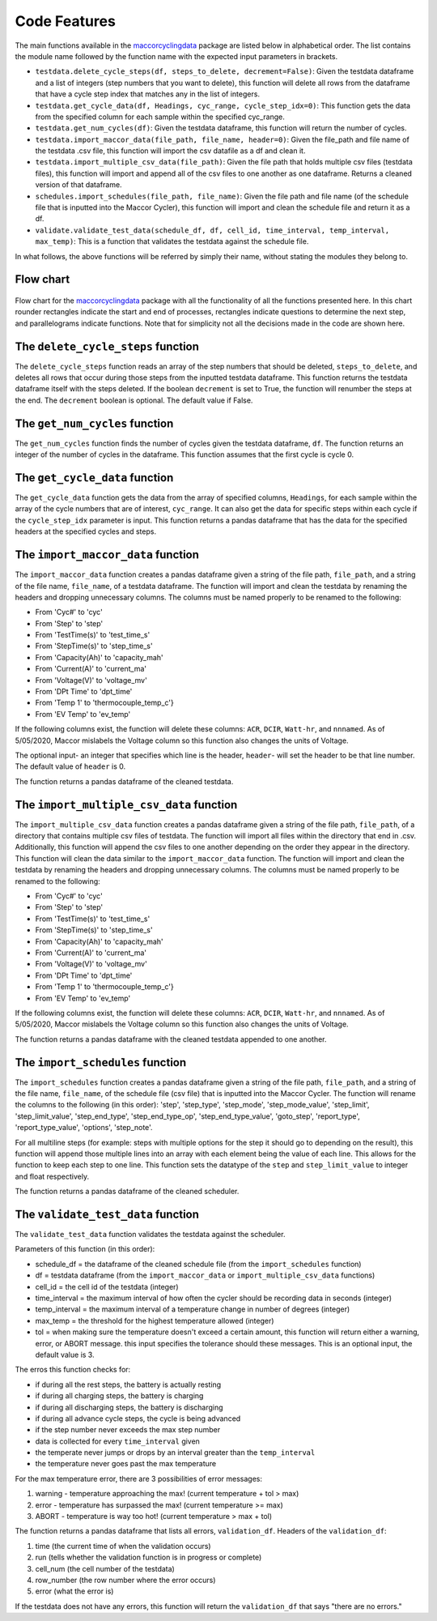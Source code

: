 .. _features:
Code Features
=============

The main functions available in the `maccorcyclingdata`_ package are
listed below in alphabetical order. The list contains the module name
followed by the function name with the expected input parameters in
brackets.

-  ``testdata.delete_cycle_steps(df, steps_to_delete, decrement=False)``: Given the testdata dataframe and a list of integers (step numbers that you want to delete), this function will delete all rows from the dataframe that have a cycle step index that matches any in the list of integers.

-  ``testdata.get_cycle_data(df, Headings, cyc_range, cycle_step_idx=0)``: This function gets the data from the specified column for each sample within the specified cyc_range.

-  ``testdata.get_num_cycles(df)``: Given the testdata dataframe, this function will return the number of cycles.

-  ``testdata.import_maccor_data(file_path, file_name, header=0)``: Given the file_path and file name of the testdata .csv file, this function will import the csv datafile as a df and clean it.

-  ``testdata.import_multiple_csv_data(file_path)``: Given the file path that holds multiple csv files (testdata files), this function will import and append all of the csv files to one another as one dataframe. Returns a cleaned version of that dataframe.

-  ``schedules.import_schedules(file_path, file_name)``: Given the file path and file name (of the schedule file that is inputted into the Maccor Cycler), this function will import and clean the schedule file and return it as a df.

-  ``validate.validate_test_data(schedule_df, df, cell_id, time_interval, temp_interval, max_temp)``: This is a function that validates the testdata against the schedule file.
    
In what follows, the above functions will be referred by simply their name, without stating the modules they belong to.

.. _chart:

Flow chart
----------
.. figure:: flowchart.png
   :align: center
   :alt: Flow chart

Flow chart for the `maccorcyclingdata`_ package with all the functionality of
all the functions presented here. In this chart rounder rectangles indicate the start 
and end of processes, rectangles indicate questions to determine the next step, and 
parallelograms indicate functions. 
Note that for simplicity not all the decisions made in the code are shown here.

The ``delete_cycle_steps`` function
------------------------------------------
The ``delete_cycle_steps`` function reads an array of the step numbers that should be deleted, ``steps_to_delete``, and deletes all rows that occur during those steps from the inputted testdata dataframe.
This function returns the testdata dataframe itself with the steps deleted. If the boolean ``decrement`` is set to True, the function will renumber the steps at the end. The ``decrement`` boolean is optional. The default value if False.

The ``get_num_cycles`` function
--------------------------------------
The ``get_num_cycles`` function finds the number of cycles given the testdata dataframe, ``df``. 
The function returns an integer of the number of cycles in the dataframe. This function assumes that the first cycle is cycle 0.

The ``get_cycle_data`` function
-------------------------------------
The ``get_cycle_data`` function gets the data from the array of specified columns, ``Headings``, for each sample within the array of the cycle numbers that are of interest, ``cyc_range``.
It can also get the data for specific steps within each cycle if the ``cycle_step_idx`` parameter is input.
This function returns a pandas dataframe that has the data for the specified headers at the specified cycles and steps.

The ``import_maccor_data`` function
--------------------------------------
The ``import_maccor_data`` function creates a pandas dataframe given a string of the file path, ``file_path``, and a string of the file name, ``file_name``, of a testdata dataframe. 
The function will import and clean the testdata by renaming the headers and dropping unnecessary columns. 
The columns must be named properly to be renamed to the following:

- From 'Cyc#' to 'cyc'

- From 'Step' to 'step'

- From 'TestTime(s)' to 'test_time_s'

- From 'StepTime(s)' to 'step_time_s'

- From 'Capacity(Ah)' to 'capacity_mah'

- From 'Current(A)' to 'current_ma'

- From 'Voltage(V)' to 'voltage_mv'

- From 'DPt Time' to 'dpt_time'

- From 'Temp 1' to 'thermocouple_temp_c'}

- From 'EV Temp' to 'ev_temp'

If the following columns exist, the function will delete these columns: ``ACR``, ``DCIR``, ``Watt-hr``, and ``nnnamed``.
As of 5/05/2020, Maccor mislabels the Voltage column so this function also changes the units of Voltage.

The optional input- an integer that specifies which line is the header, ``header``- will set the header to be that line number. The default value of ``header`` is 0.

The function returns a pandas dataframe of the cleaned testdata.

The ``import_multiple_csv_data`` function
--------------------------------------------
The ``import_multiple_csv_data`` function creates a pandas dataframe given a string of the file path, ``file_path``, of a directory that contains multiple csv files of testdata. 
The function will import all files within the directory that end in .csv. Additionally, this function will append the csv files to one another depending on the order they appear in the directory.
This function will clean the data similar to the ``import_maccor_data`` function. The function will import and clean the testdata by renaming the headers and dropping unnecessary columns. 
The columns must be named properly to be renamed to the following:

- From 'Cyc#' to 'cyc'

- From 'Step' to 'step'

- From 'TestTime(s)' to 'test_time_s'

- From 'StepTime(s)' to 'step_time_s'

- From 'Capacity(Ah)' to 'capacity_mah'

- From 'Current(A)' to 'current_ma'

- From 'Voltage(V)' to 'voltage_mv'

- From 'DPt Time' to 'dpt_time'

- From 'Temp 1' to 'thermocouple_temp_c'}

- From 'EV Temp' to 'ev_temp'

If the following columns exist, the function will delete these columns: ``ACR``, ``DCIR``, ``Watt-hr``, and ``nnnamed``.
As of 5/05/2020, Maccor mislabels the Voltage column so this function also changes the units of Voltage.

The function returns a pandas dataframe with the cleaned testdata appended to one another.

The ``import_schedules`` function
--------------------------------------
The ``import_schedules`` function creates a pandas dataframe given a string of the file path, ``file_path``, and a string of the file name, ``file_name``, of the schedule file (csv file) that is inputted into the Maccor Cycler. 
The function will rename the columns to the following (in this order): 'step', 'step_type', 'step_mode', 'step_mode_value', 'step_limit', 'step_limit_value', 'step_end_type', 'step_end_type_op', 'step_end_type_value', 'goto_step', 'report_type', 'report_type_value', 'options', 'step_note'.

For all multiline steps (for example: steps with multiple options for the step it should go to depending on the result), this function will append those multiple lines into an array with each element being the value of each line. This allows for the function to keep each step to one line. 
This function sets the datatype of the ``step`` and ``step_limit_value`` to integer and float respectively.

The function returns a pandas dataframe of the cleaned scheduler.

The ``validate_test_data`` function
-------------------------------------------
The ``validate_test_data`` function validates the testdata against the scheduler.

Parameters of this function (in this order):

- schedule_df = the dataframe of the cleaned schedule file (from the ``import_schedules`` function)

- df = testdata dataframe (from the ``import_maccor_data`` or ``import_multiple_csv_data`` functions)

- cell_id = the cell id of the testdata (integer)

- time_interval = the maximum interval of how often the cycler should be recording data in seconds (integer)

- temp_interval = the maximum interval of a temperature change in number of degrees (integer)

- max_temp = the threshold for the highest temperature allowed (integer)

- tol = when making sure the temperature doesn't exceed a certain amount, this function will return either a warning, error, or ABORT message. this input specifies the tolerance should these messages. This is an optional input, the default value is 3.

The erros this function checks for:

- if during all the rest steps, the battery is actually resting

- if during all charging steps, the battery is charging

- if during all discharging steps, the battery is discharging

- if during all advance cycle steps, the cycle is being advanced

- if the step number never exceeds the max step number

- data is collected for every ``time_interval`` given 

- the temperate never jumps or drops by an interval greater than the ``temp_interval``

- the temperature never goes past the max temperature

For the max temperature error, there are 3 possibilities of error messages:

1. warning - temperature approaching the max! (current temperature + tol > max)

2. error - temperature has surpassed the max! (current temperature >= max)

3. ABORT - temperature is way too hot! (current temperature > max + tol)
 
The function returns a pandas dataframe that lists all errors, ``validation_df``.
Headers of the ``validation_df``:

1. time (the current time of when the validation occurs)

2. run (tells whether the validation function is in progress or complete)

3. cell_num (the cell number of the testdata)

4. row_number (the row number where the error occurs)

5. error (what the error is)

If the testdata does not have any errors, this function will return the ``validation_df`` that says "there are no errors."

.. _maccorcyclingdata: https://github.com/shriyachallam/maccorcyclingdata